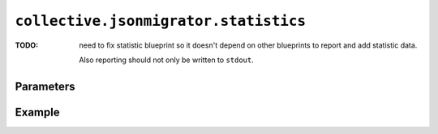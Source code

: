 ``collective.jsonmigrator.statistics``
================================================

:TODO:
    need to fix statistic blueprint so it doesn't depend on other blueprints
    to report and add statistic data.

    Also reporting should not only be written to ``stdout``.

Parameters
----------

Example
-------

